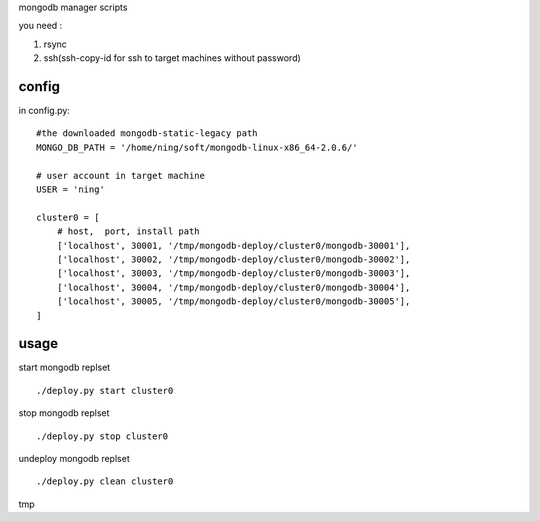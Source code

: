 
mongodb manager scripts

you need : 

1. rsync
2. ssh(ssh-copy-id for ssh to target machines without password)

config
======

in config.py::

    #the downloaded mongodb-static-legacy path
    MONGO_DB_PATH = '/home/ning/soft/mongodb-linux-x86_64-2.0.6/'

    # user account in target machine
    USER = 'ning'

    cluster0 = [
        # host,  port, install path
        ['localhost', 30001, '/tmp/mongodb-deploy/cluster0/mongodb-30001'],
        ['localhost', 30002, '/tmp/mongodb-deploy/cluster0/mongodb-30002'],
        ['localhost', 30003, '/tmp/mongodb-deploy/cluster0/mongodb-30003'],
        ['localhost', 30004, '/tmp/mongodb-deploy/cluster0/mongodb-30004'],
        ['localhost', 30005, '/tmp/mongodb-deploy/cluster0/mongodb-30005'],
    ]

usage
=====

start mongodb replset ::

    ./deploy.py start cluster0

stop mongodb replset ::

    ./deploy.py stop cluster0

undeploy mongodb replset ::

    ./deploy.py clean cluster0


tmp
